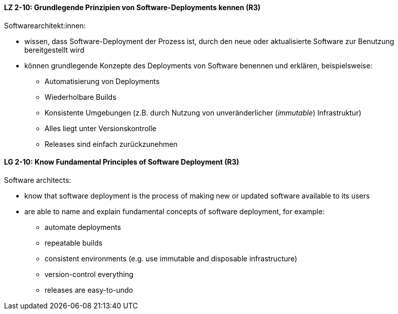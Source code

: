 // tag::DE[]
[[LZ-2-10]]
==== LZ 2-10: Grundlegende Prinzipien von Software-Deployments kennen (R3)
Softwarearchitekt:innen: 

* wissen, dass Software-Deployment der Prozess ist, durch den neue oder aktualisierte Software zur Benutzung bereitgestellt wird
* können grundlegende Konzepte des Deployments von Software benennen und erklären, beispielsweise:
** Automatisierung von Deployments
** Wiederholbare Builds
** Konsistente Umgebungen (z.B. durch Nutzung von unveränderlicher (_immutable_) Infrastruktur)
** Alles liegt unter Versionskontrolle
** Releases sind einfach zurückzunehmen


// end::DE[]

// tag::EN[]
[[LG-2-10]]
==== LG 2-10: Know Fundamental Principles of Software Deployment (R3)

Software architects:

* know that software deployment is the process of making new or updated software available to its users
* are able to name and explain fundamental concepts of software deployment, for example:
** automate deployments
** repeatable builds
** consistent environments (e.g. use immutable and disposable infrastructure)
** version-control everything
** releases are easy-to-undo


// end::EN[]
